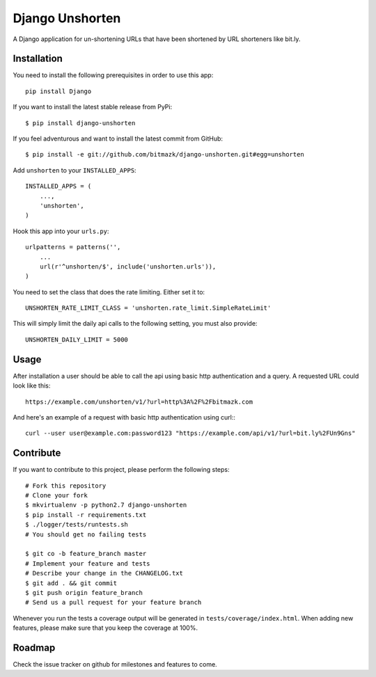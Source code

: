 Django Unshorten
================

A Django application for un-shortening URLs that have been shortened by
URL shorteners like bit.ly.


Installation
------------

You need to install the following prerequisites in order to use this app::

    pip install Django

If you want to install the latest stable release from PyPi::

    $ pip install django-unshorten

If you feel adventurous and want to install the latest commit from GitHub::

    $ pip install -e git://github.com/bitmazk/django-unshorten.git#egg=unshorten

Add ``unshorten`` to your ``INSTALLED_APPS``::

    INSTALLED_APPS = (
        ...,
        'unshorten',
    )

Hook this app into your ``urls.py``::

    urlpatterns = patterns('',
        ...
        url(r'^unshorten/$', include('unshorten.urls')),
    )

You need to set the class that does the rate limiting. Either set it to::

    UNSHORTEN_RATE_LIMIT_CLASS = 'unshorten.rate_limit.SimpleRateLimit'

This will simply limit the daily api calls to the following setting, you must
also provide::

    UNSHORTEN_DAILY_LIMIT = 5000


Usage
-----

After installation a user should be able to call the api using basic http
authentication and a query. A requested URL could look like this: ::

    https://example.com/unshorten/v1/?url=http%3A%2F%2Fbitmazk.com 
    
And here's an example of a request with basic http authentication using curl:::

    curl --user user@example.com:password123 "https://example.com/api/v1/?url=bit.ly%2FUn9Gns"


Contribute
----------

If you want to contribute to this project, please perform the following steps::

    # Fork this repository
    # Clone your fork
    $ mkvirtualenv -p python2.7 django-unshorten
    $ pip install -r requirements.txt
    $ ./logger/tests/runtests.sh
    # You should get no failing tests

    $ git co -b feature_branch master
    # Implement your feature and tests
    # Describe your change in the CHANGELOG.txt
    $ git add . && git commit
    $ git push origin feature_branch
    # Send us a pull request for your feature branch

Whenever you run the tests a coverage output will be generated in
``tests/coverage/index.html``. When adding new features, please make sure that
you keep the coverage at 100%.


Roadmap
-------

Check the issue tracker on github for milestones and features to come.

